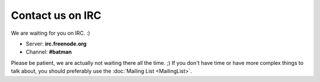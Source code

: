 .. SPDX-License-Identifier: GPL-2.0

Contact us on IRC
=================

We are waiting for you on IRC. :)

-  Server: **irc.freenode.org**
-  Channel: **#batman**

Please be patient, we are actually not waiting there all the time. ;)
If you don't have time or have more complex things to talk about, you
should preferably use the :doc:`Mailing List <MailingList>`.
